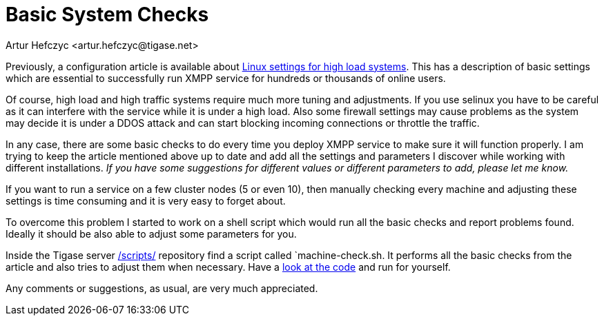 [[systemchecks]]
= Basic System Checks
:author: Artur Hefczyc <artur.hefczyc@tigase.net>
:version: v2.0, June 2014: Reformatted for v8.0.0.

:toc:
:numbered:
:website: http://tigase.net

Previously, a configuration article is available about xref:linuxhighload[Linux settings for high load systems]. This has a description of basic settings which are essential to successfully run XMPP service for hundreds or thousands of online users.

Of course, high load and high traffic systems require much more tuning and adjustments. If you use selinux you have to be careful as it can interfere with the service while it is under a high load. Also some firewall settings may cause problems as the system may decide it is under a DDOS attack and can start blocking incoming connections or throttle the traffic.

In any case, there are some basic checks to do every time you deploy XMPP service to make sure it will function properly. I am trying to keep the article mentioned above up to date and add all the settings and parameters I discover while working with different installations. _If you have some suggestions for different values or different parameters to add, please let me know._

// The article, while helpful, seems to be not enough though.

If you want to run a service on a few cluster nodes (5 or even 10), then manually checking every machine and adjusting these settings is time consuming and it is very easy to forget about.

To overcome this problem I started to work on a shell script which would run all the basic checks and report problems found. Ideally it should be also able to adjust some parameters for you.

Inside the Tigase server link:https://projects.tigase.org/projects/tigase-server/repository/revisions/master/show/server/scripts[/scripts/] repository find a script called `machine-check.sh. It performs all the basic checks from the article and also tries to adjust them when necessary. Have a link:https://projects.tigase.org/projects/tigase-server/repository/revisions/master/entry/server/scripts/machine-check.sh[look at the code] and run for yourself.

Any comments or suggestions, as usual, are very much appreciated.
